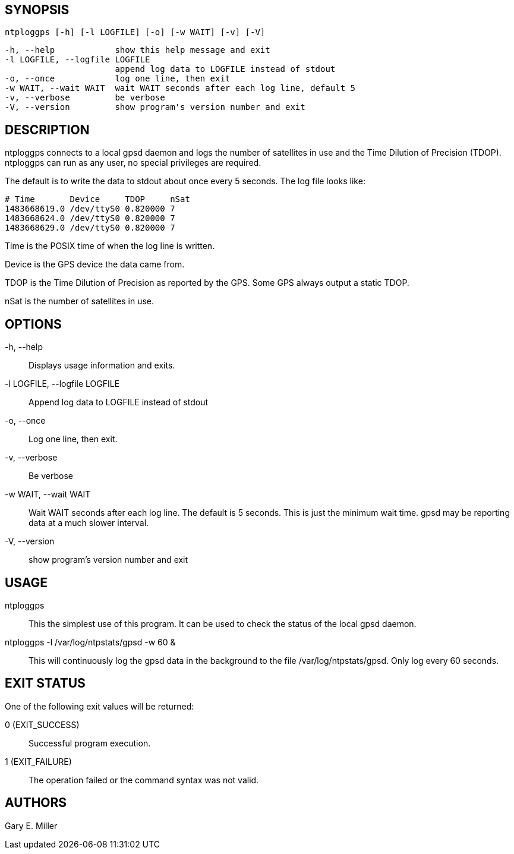 // This is the body of the manual page for ntploggps
// It's included in two places: once for the docs/ HTML
// tree, and once to make an individual man page.

== SYNOPSIS
[verse]
ntploggps [-h] [-l LOGFILE] [-o] [-w WAIT] [-v] [-V]

  -h, --help            show this help message and exit
  -l LOGFILE, --logfile LOGFILE
                        append log data to LOGFILE instead of stdout
  -o, --once            log one line, then exit
  -w WAIT, --wait WAIT  wait WAIT seconds after each log line, default 5
  -v, --verbose         be verbose
  -V, --version         show program's version number and exit

== DESCRIPTION

ntploggps connects to a local gpsd daemon and logs the number of satellites
in use and the Time Dilution of Precision (TDOP).  ntploggps can run as
any user, no special privileges are required.

The default is to write the data to stdout about once every 5 seconds.
The log file looks like:

-----------------------------------------------------
# Time       Device     TDOP     nSat
1483668619.0 /dev/ttyS0 0.820000 7
1483668624.0 /dev/ttyS0 0.820000 7
1483668629.0 /dev/ttyS0 0.820000 7
-----------------------------------------------------

+Time+ is the POSIX time of when the log line is written.

+Device+ is the GPS device the data came from.

+TDOP+ is the Time Dilution of Precision as reported by the GPS.  Some
GPS always output a static TDOP.

+nSat+ is the number of satellites in use.

== OPTIONS

+-h, --help+::
  Displays usage information and exits.

+-l LOGFILE, --logfile LOGFILE+::
  Append log data to LOGFILE instead of stdout

+-o, --once+::
  Log one line, then exit.

+-v, --verbose+::
  Be verbose

+-w WAIT, --wait WAIT+::
  Wait WAIT seconds after each log line.  The default is 5 seconds.  This
  is just the minimum wait time.  gpsd may be reporting data at a much
  slower interval.

+-V, --version+::
 show program's version number and exit

== USAGE

+ntploggps+::
  This the simplest use of this program. It can be used to check the
  status of the local gpsd daemon.

+ntploggps -l /var/log/ntpstats/gpsd -w 60+ &::
  This will continuously log the gpsd data in the background to the file
  /var/log/ntpstats/gpsd.  Only log every 60 seconds.

== EXIT STATUS

One of the following exit values will be returned:

0 (EXIT_SUCCESS)::
  Successful program execution.
1 (EXIT_FAILURE)::
  The operation failed or the command syntax was not valid.

== AUTHORS

Gary E. Miller

// end

